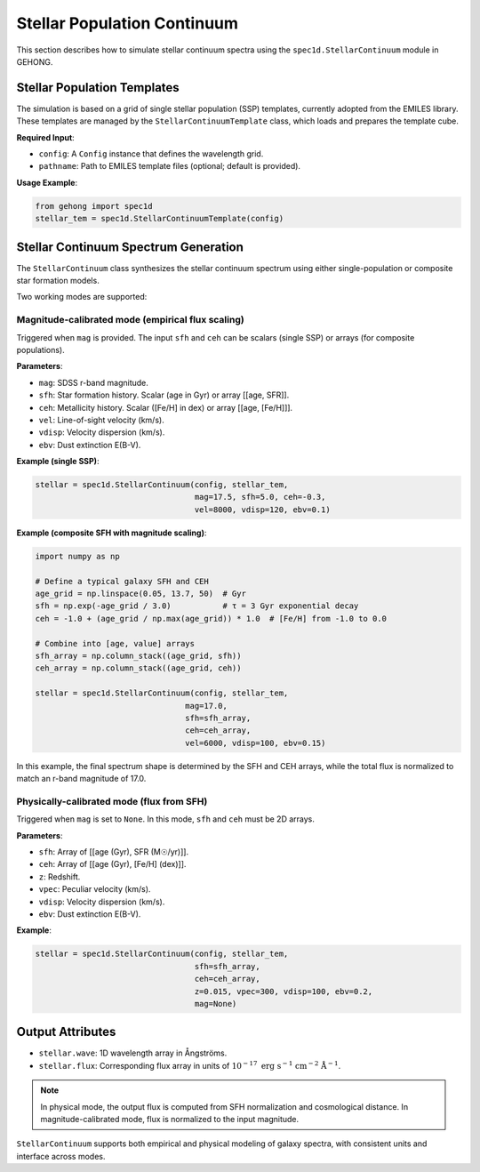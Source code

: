 .. _stellar-population-continuum:

Stellar Population Continuum
=============================

This section describes how to simulate stellar continuum spectra using the ``spec1d.StellarContinuum`` module in GEHONG.

Stellar Population Templates
----------------------------

The simulation is based on a grid of single stellar population (SSP) templates, currently adopted from the EMILES library.
These templates are managed by the ``StellarContinuumTemplate`` class, which loads and prepares the template cube.

**Required Input**:

- ``config``: A ``Config`` instance that defines the wavelength grid.
- ``pathname``: Path to EMILES template files (optional; default is provided).

**Usage Example**:

.. code-block:: python

    from gehong import spec1d
    stellar_tem = spec1d.StellarContinuumTemplate(config)

Stellar Continuum Spectrum Generation
-------------------------------------

The ``StellarContinuum`` class synthesizes the stellar continuum spectrum using either single-population or composite star formation models.

Two working modes are supported:

Magnitude-calibrated mode (empirical flux scaling)
~~~~~~~~~~~~~~~~~~~~~~~~~~~~~~~~~~~~~~~~~~~~~~~~~~

Triggered when ``mag`` is provided. The input ``sfh`` and ``ceh`` can be scalars (single SSP) or arrays (for composite populations).

**Parameters**:

- ``mag``: SDSS r-band magnitude.
- ``sfh``: Star formation history. Scalar (age in Gyr) or array [[age, SFR]].
- ``ceh``: Metallicity history. Scalar ([Fe/H] in dex) or array [[age, [Fe/H]]].
- ``vel``: Line-of-sight velocity (km/s).
- ``vdisp``: Velocity dispersion (km/s).
- ``ebv``: Dust extinction E(B-V).

**Example (single SSP)**:

.. code-block:: python

    stellar = spec1d.StellarContinuum(config, stellar_tem, 
                                      mag=17.5, sfh=5.0, ceh=-0.3,
                                      vel=8000, vdisp=120, ebv=0.1)


.. image:: /_static/image/example_spec1d_ssp1.png
   :align: center


**Example (composite SFH with magnitude scaling)**:

.. code-block:: python

    import numpy as np

    # Define a typical galaxy SFH and CEH
    age_grid = np.linspace(0.05, 13.7, 50)  # Gyr
    sfh = np.exp(-age_grid / 3.0)           # τ = 3 Gyr exponential decay
    ceh = -1.0 + (age_grid / np.max(age_grid)) * 1.0  # [Fe/H] from -1.0 to 0.0

    # Combine into [age, value] arrays
    sfh_array = np.column_stack((age_grid, sfh))
    ceh_array = np.column_stack((age_grid, ceh))

    stellar = spec1d.StellarContinuum(config, stellar_tem,
                                    mag=17.0,
                                    sfh=sfh_array,
                                    ceh=ceh_array,
                                    vel=6000, vdisp=100, ebv=0.15)


In this example, the final spectrum shape is determined by the SFH and CEH arrays, 
while the total flux is normalized to match an r-band magnitude of 17.0.


.. image:: /_static/image/example_spec1d_ssp2.png
   :align: center


Physically-calibrated mode (flux from SFH)
~~~~~~~~~~~~~~~~~~~~~~~~~~~~~~~~~~~~~~~~~~~~~~~~~~

Triggered when ``mag`` is set to ``None``. In this mode, ``sfh`` and ``ceh`` must be 2D arrays.

**Parameters**:

- ``sfh``: Array of [[age (Gyr), SFR (M☉/yr)]].
- ``ceh``: Array of [[age (Gyr), [Fe/H] (dex)]].
- ``z``: Redshift.
- ``vpec``: Peculiar velocity (km/s).
- ``vdisp``: Velocity dispersion (km/s).
- ``ebv``: Dust extinction E(B-V).

**Example**:

.. code-block:: python

    stellar = spec1d.StellarContinuum(config, stellar_tem,
                                      sfh=sfh_array,
                                      ceh=ceh_array,
                                      z=0.015, vpec=300, vdisp=100, ebv=0.2,
                                      mag=None)


.. image:: /_static/image/example_spec1d_ssp3.png
   :align: center


Output Attributes
------------------

- ``stellar.wave``: 1D wavelength array in Ångströms.
- ``stellar.flux``: Corresponding flux array in units of :math:`10^{-17}\ \mathrm{erg\ s^{-1}\ cm^{-2}\ Å^{-1}}`.

.. note::

   In physical mode, the output flux is computed from SFH normalization and cosmological distance.  
   In magnitude-calibrated mode, flux is normalized to the input magnitude.

``StellarContinuum`` supports both empirical and physical modeling of galaxy spectra, with consistent units and interface across modes.

